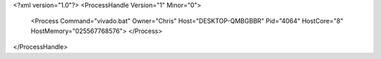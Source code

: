 <?xml version="1.0"?>
<ProcessHandle Version="1" Minor="0">
    <Process Command="vivado.bat" Owner="Chris" Host="DESKTOP-QMBGBBR" Pid="4064" HostCore="8" HostMemory="025567768576">
    </Process>
</ProcessHandle>
